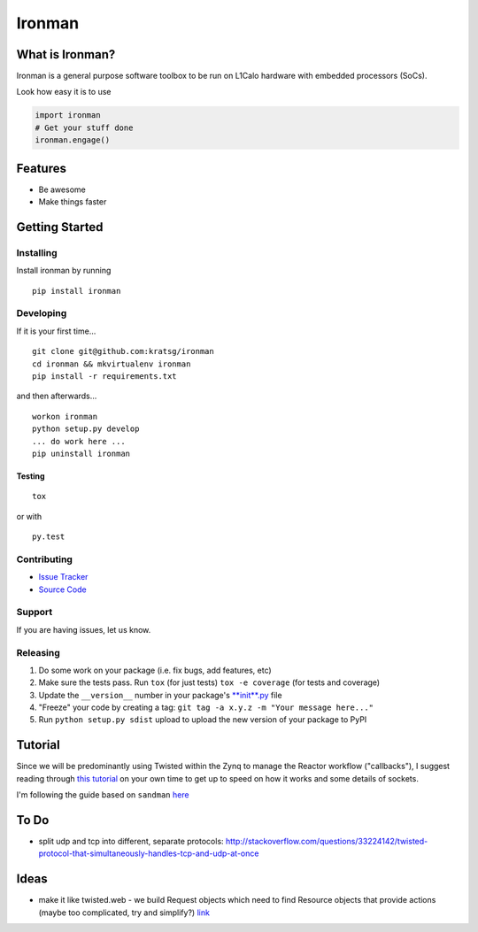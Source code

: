 Ironman
=======

|Build Status| |Coverage Status| |Code Health| |Docs|

What is Ironman?
----------------

Ironman is a general purpose software toolbox to be run on L1Calo
hardware with embedded processors (SoCs).

Look how easy it is to use

.. code:: python

    import ironman
    # Get your stuff done
    ironman.engage()

Features
--------

-  Be awesome
-  Make things faster

Getting Started
---------------

Installing
~~~~~~~~~~

Install ironman by running

::

    pip install ironman

Developing
~~~~~~~~~~

If it is your first time...

::

    git clone git@github.com:kratsg/ironman
    cd ironman && mkvirtualenv ironman
    pip install -r requirements.txt

and then afterwards...

::

    workon ironman
    python setup.py develop
    ... do work here ...
    pip uninstall ironman

Testing
^^^^^^^

::

    tox

or with

::

    py.test

Contributing
~~~~~~~~~~~~

-  `Issue Tracker <https://github.com/kratsg/ironman/issues>`__
-  `Source Code <https://github.com/kratsg/ironman>`__

Support
~~~~~~~

If you are having issues, let us know.

Releasing
~~~~~~~~~

1. Do some work on your package (i.e. fix bugs, add features, etc)
2. Make sure the tests pass. Run ``tox`` (for just tests)
   ``tox -e coverage`` (for tests and coverage)
3. Update the ``__version__`` number in your package's
   `**init**.py <ironman/__init__.py>`__ file
4. "Freeze" your code by creating a tag:
   ``git tag -a x.y.z -m "Your message here..."``
5. Run ``python setup.py sdist`` upload to upload the new version of
   your package to PyPI

Tutorial
--------

Since we will be predominantly using Twisted within the Zynq to manage
the Reactor workflow ("callbacks"), I suggest reading through `this
tutorial <http://krondo.com/?page_id=1327>`__ on your own time to get up
to speed on how it works and some details of sockets.

I'm following the guide based on ``sandman``
`here <https://www.jeffknupp.com/blog/2013/08/16/open-sourcing-a-python-project-the-right-way/>`__

To Do
-----

-  split udp and tcp into different, separate protocols:
   http://stackoverflow.com/questions/33224142/twisted-protocol-that-simultaneously-handles-tcp-and-udp-at-once

Ideas
-----

-  make it like twisted.web - we build Request objects which need to
   find Resource objects that provide actions (maybe too complicated,
   try and simplify?)
   `link <http://twistedmatrix.com/trac/browser/trunk/twisted/web>`__

.. |Build Status| image:: https://travis-ci.org/kratsg/ironman.svg?branch=master
   :target: https://travis-ci.org/kratsg/ironman
.. |Coverage Status| image:: https://coveralls.io/repos/kratsg/ironman/badge.svg?branch=master&service=github
   :target: https://coveralls.io/github/kratsg/ironman?branch=master
.. |Code Health| image:: https://landscape.io/github/kratsg/ironman/master/landscape.svg?style=flat
   :target: https://landscape.io/github/kratsg/ironman/master
.. |Docs| image:: https://img.shields.io/badge/docs-latest-brightgreen.svg?style=flat
   :target: http://iron-man.readthedocs.org/en/latest/intro.html
